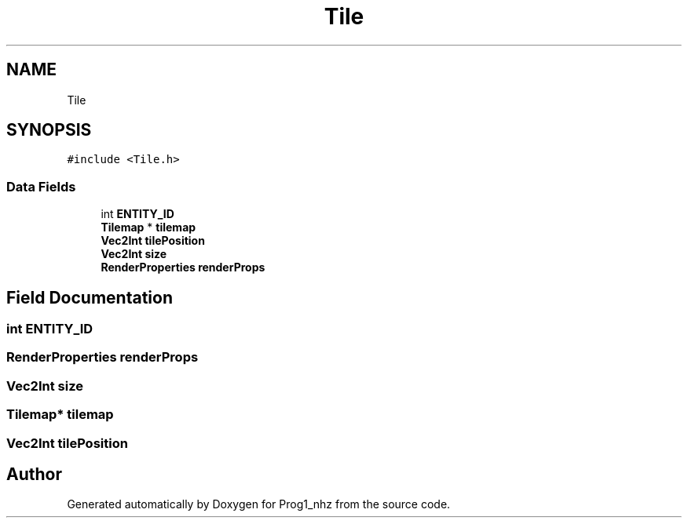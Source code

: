 .TH "Tile" 3 "Sat Nov 27 2021" "Version 1.02" "Prog1_nhz" \" -*- nroff -*-
.ad l
.nh
.SH NAME
Tile
.SH SYNOPSIS
.br
.PP
.PP
\fC#include <Tile\&.h>\fP
.SS "Data Fields"

.in +1c
.ti -1c
.RI "int \fBENTITY_ID\fP"
.br
.ti -1c
.RI "\fBTilemap\fP * \fBtilemap\fP"
.br
.ti -1c
.RI "\fBVec2Int\fP \fBtilePosition\fP"
.br
.ti -1c
.RI "\fBVec2Int\fP \fBsize\fP"
.br
.ti -1c
.RI "\fBRenderProperties\fP \fBrenderProps\fP"
.br
.in -1c
.SH "Field Documentation"
.PP 
.SS "int ENTITY_ID"

.SS "\fBRenderProperties\fP renderProps"

.SS "\fBVec2Int\fP size"

.SS "\fBTilemap\fP* tilemap"

.SS "\fBVec2Int\fP tilePosition"


.SH "Author"
.PP 
Generated automatically by Doxygen for Prog1_nhz from the source code\&.
